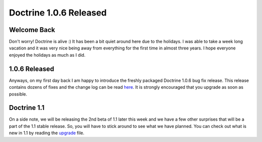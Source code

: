 Doctrine 1.0.6 Released
=======================

Welcome Back
^^^^^^^^^^^^

Don't worry! Doctrine is alive :) It has been a bit quiet around
here due to the holidays. I was able to take a week long vacation
and it was very nice being away from everything for the first time
in almost three years. I hope everyone enjoyed the holidays as much
as I did.

1.0.6 Released
^^^^^^^^^^^^^^

Anyways, on my first day back I am happy to introduce the freshly
packaged Doctrine 1.0.6 bug fix release. This release contains
dozens of fixes and the change log can be read
`here <http://www.doctrine-project.org/change_log/1_0_6>`_. It is
strongly encouraged that you upgrade as soon as possible.

Doctrine 1.1
^^^^^^^^^^^^

On a side note, we will be releasing the 2nd beta of 1.1 later this
week and we have a few other surprises that will be a part of the
1.1 stable release. So, you will have to stick around to see what
we have planned. You can check out what is new in 1.1 by reading
the `upgrade <http://www.doctrine-project.org/upgrade/1_1>`_ file.



.. author:: jwage 
.. categories:: Release
.. tags:: none
.. comments::
